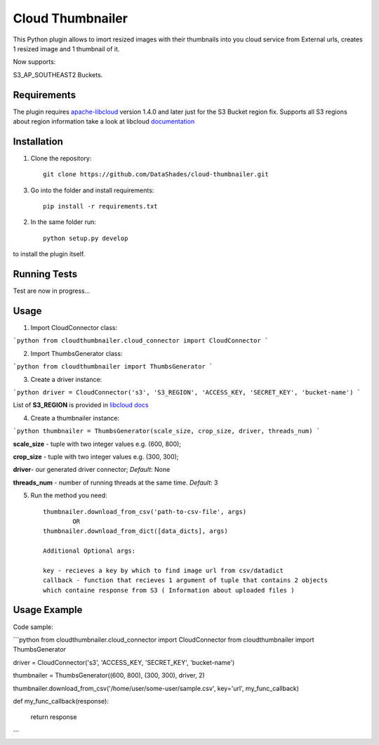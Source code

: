 
=================
Cloud Thumbnailer
=================

This Python plugin allows to imort resized images with their thumbnails into you cloud service from External urls, creates 1 resized image and 1 thumbnail of it.
	
Now supports:
		
S3_AP_SOUTHEAST2 Buckets.

------------
Requirements
------------

The plugin requires `apache-libcloud <https://github.com/apache/libcloud>`_ version 1.4.0 and later just for the S3 Bucket region fix.
Supports all S3 regions about region information take a look at libcloud `documentation <https://libcloud.readthedocs.io/en/latest/supported_providers.html#id180>`_


------------
Installation
------------

1. Clone the repository::
	
	git clone https://github.com/DataShades/cloud-thumbnailer.git

3. Go into the folder and install requirements::
	
	pip install -r requirements.txt

2. In the same folder run::

	python setup.py develop

to install the plugin itself.

-------------
Running Tests
-------------

Test are now in progress...

-----
Usage
-----

1. Import CloudConnector class:

```python	
from cloudthumbnailer.cloud_connector import CloudConnector
```

2. Import ThumbsGenerator class:

```python
from cloudthumbnailer import ThumbsGenerator
```

3. Create a driver instance:

```python
driver = CloudConnector('s3', 'S3_REGION', 'ACCESS_KEY, 'SECRET_KEY', 'bucket-name')
```

List of **S3_REGION** is provided in `libcloud docs <https://libcloud.readthedocs.io/en/latest/supported_providers.html#id180>`_

4. Create a thumbnailer instance:

```python
thumbnailer = ThumbsGenerator(scale_size, crop_size, driver, threads_num)
```

**scale_size** - tuple with two integer values e.g. (600, 800);

**crop_size** - tuple with two integer values e.g. (300, 300);

**driver**- our generated driver connector; *Default*: None

**threads_num** - number of running threads at the same time. *Default*: 3

5. Run the method you need::

	thumbnailer.download_from_csv('path-to-csv-file', args)
		OR
	thumbnailer.download_from_dict([data_dicts], args)

	Additional Optional args:

	key - recieves a key by which to find image url from csv/datadict
	callback - function that recieves 1 argument of tuple that contains 2 objects 
	which containe response from S3 ( Information about uploaded files ) 

-------------
Usage Example
-------------

Code sample:

```python
from cloudthumbnailer.cloud_connector import CloudConnector
from cloudthumbnailer import ThumbsGenerator

driver = CloudConnector('s3', 'ACCESS_KEY, 'SECRET_KEY', 'bucket-name')

thumbnailer = ThumbsGenerator((600, 800), (300, 300), driver, 2)

thumbnailer.download_from_csv('/home/user/some-user/sample.csv', key='url', my_func_callback)

def my_func_callback(response):
	
	return response
```